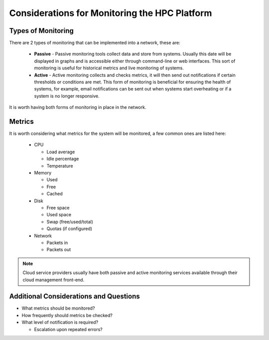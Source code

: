 .. _monitoring-considerations:

Considerations for Monitoring the HPC Platform
==============================================

Types of Monitoring
-------------------

There are 2 types of monitoring that can be implemented into a network, these are:

  - **Passive** - Passive monitoring tools collect data and store from systems. Usually this date will be displayed in graphs and is accessible either through command-line or web interfaces. This sort of monitoring is useful for historical metrics and live monitoring of systems.
  - **Active** - Active monitoring collects and checks metrics, it will then send out notifications if certain thresholds or conditions are met. This form of monitoring is beneficial for ensuring the health of systems, for example, email notifications can be sent out when systems start overheating or if a system is no longer responsive.

It is worth having both forms of monitoring in place in the network.

Metrics
-------

It is worth considering what metrics for the system will be monitored, a few common ones are listed here:

  - CPU
  
    - Load average
    - Idle percentage
    - Temperature
    
  - Memory
  
    - Used 
    - Free
    - Cached
  
  - Disk
  
    - Free space
    - Used space
    - Swap (free/used/total)
    - Quotas (if configured)
  
  - Network
  
    - Packets in
    - Packets out

.. note:: Cloud service providers usually have both passive and active monitoring services available through their cloud management front-end.

Additional Considerations and Questions
---------------------------------------

- What metrics should be monitored?
- How frequently should metrics be checked?
- What level of notification is required?

  - Escalation upon repeated errors?
